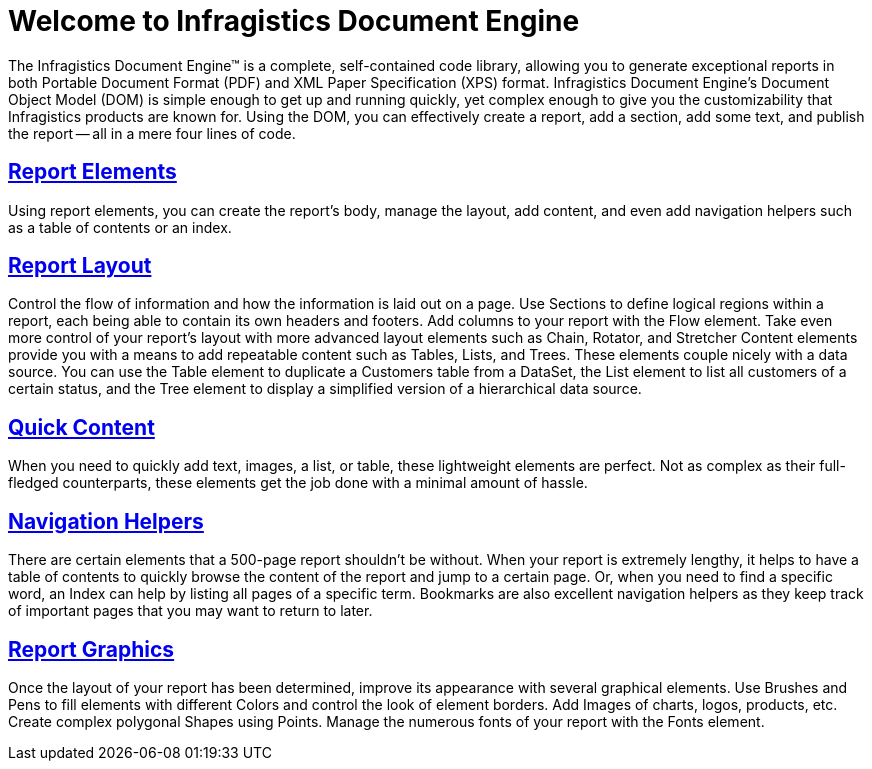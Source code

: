 ﻿////

|metadata|
{
    "name": "documentengine-welcome-to-infragistics-document-engine",
    "controlName": ["Infragistics Document Engine"],
    "tags": [],
    "guid": "{1C16F04D-AEEB-49B4-9CAE-BD3F8E515A6E}",  
    "buildFlags": [],
    "createdOn": "0001-01-01T00:00:00Z"
}
|metadata|
////

= Welcome to Infragistics Document Engine



The Infragistics Document Engine™ is a complete, self-contained code library, allowing you to generate exceptional reports in both Portable Document Format (PDF) and XML Paper Specification (XPS) format. Infragistics Document Engine's Document Object Model (DOM) is simple enough to get up and running quickly, yet complex enough to give you the customizability that Infragistics products are known for. Using the DOM, you can effectively create a report, add a section, add some text, and publish the report -- all in a mere four lines of code.

== link:documentengine-report-elements.html[Report Elements]

Using report elements, you can create the report's body, manage the layout, add content, and even add navigation helpers such as a table of contents or an index.

== link:documentengine-report-layout.html[Report Layout]

Control the flow of information and how the information is laid out on a page. Use Sections to define logical regions within a report, each being able to contain its own headers and footers. Add columns to your report with the Flow element. Take even more control of your report's layout with more advanced layout elements such as Chain, Rotator, and Stretcher Content elements provide you with a means to add repeatable content such as Tables, Lists, and Trees. These elements couple nicely with a data source. You can use the Table element to duplicate a Customers table from a DataSet, the List element to list all customers of a certain status, and the Tree element to display a simplified version of a hierarchical data source.

== link:documentengine-quick-content.html[Quick Content]

When you need to quickly add text, images, a list, or table, these lightweight elements are perfect. Not as complex as their full-fledged counterparts, these elements get the job done with a minimal amount of hassle.

== link:documentengine-navigation-helpers.html[Navigation Helpers]

There are certain elements that a 500-page report shouldn't be without. When your report is extremely lengthy, it helps to have a table of contents to quickly browse the content of the report and jump to a certain page. Or, when you need to find a specific word, an Index can help by listing all pages of a specific term. Bookmarks are also excellent navigation helpers as they keep track of important pages that you may want to return to later.

== link:documentengine-report-graphics.html[Report Graphics]

Once the layout of your report has been determined, improve its appearance with several graphical elements. Use Brushes and Pens to fill elements with different Colors and control the look of element borders. Add Images of charts, logos, products, etc. Create complex polygonal Shapes using Points. Manage the numerous fonts of your report with the Fonts element.